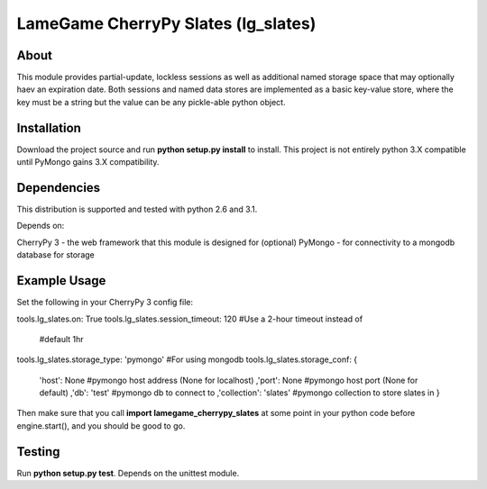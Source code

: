 ====================================
LameGame CherryPy Slates (lg_slates)
====================================

About
=====

This module provides partial-update, lockless sessions as well as additional named storage space that may optionally haev an expiration date.  Both sessions and named data stores are implemented as a basic key-value store, where the key must be a string but the value can be any pickle-able python object.

Installation
============

Download the project source and run **python setup.py install** to install.  This project is not entirely python 3.X compatible until PyMongo gains 3.X compatibility.

Dependencies
============

This distribution is supported and tested with python 2.6 and 3.1.

Depends on:

CherryPy 3 - the web framework that this module is designed for
(optional) PyMongo - for connectivity to a mongodb database for storage

Example Usage
=============

Set the following in your CherryPy 3 config file:

tools.lg_slates.on: True
tools.lg_slates.session_timeout: 120 #Use a 2-hour timeout instead of 
                                     #default 1hr
tools.lg_slates.storage_type: 'pymongo' #For using mongodb
tools.lg_slates.storage_conf: {
    'host': None              #pymongo host address (None for localhost)
    ,'port': None             #pymongo host port (None for default)
    ,'db': 'test'             #pymongo db to connect to
    ,'collection': 'slates'   #pymongo collection to store slates in
    }

Then make sure that you call **import lamegame_cherrypy_slates** at some point in your python code before engine.start(), and you should be good to go.

Testing
=======

Run **python setup.py test**.  Depends on the unittest module.

